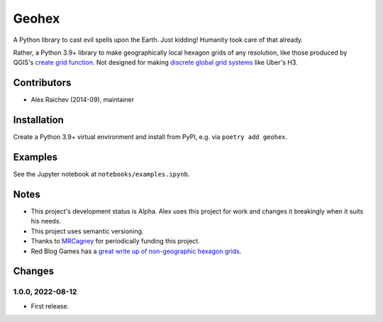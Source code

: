 Geohex
******
A Python library to cast evil spells upon the Earth.
Just kidding!
Humanity took care of that already.

Rather, a Python 3.9+ library to make geographically local hexagon grids of any resolution, like those produced by QGIS's `create grid function <https://docs.qgis.org/3.22/en/docs/user_manual/processing_algs/qgis/vectorcreation.html?highlight=create%20grid#create-grid>`_.
Not designed for making `discrete global grid systems <https://en.wikipedia.org/wiki/Discrete_global_grid>`_ like Uber's H3.

.. image:: geohex.png
  :width: 400
  :alt: hexagon grid of 10,000-metre circumradius covering New Zealand


Contributors
============
- Alex Raichev (2014-09), maintainer


Installation
============
Create a Python 3.9+ virtual environment and install from PyPI, e.g. via ``poetry add geohex``.


Examples
=========
See the Jupyter notebook at ``notebooks/examples.ipynb``.


Notes
======
- This project's development status is Alpha.
  Alex uses this project for work and changes it breakingly when it suits his needs.
- This project uses semantic versioning.
- Thanks to `MRCagney <https://mrcagney.com>`_ for periodically funding this project.
- Red Blog Games has a `great write up of non-geographic hexagon grids <https://www.redblobgames.com/grids/hexagons>`_.


Changes
=======

1.0.0, 2022-08-12
-----------------
- First release.